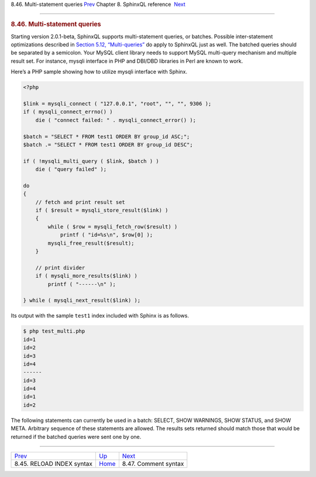 .. raw:: html

   <div class="navheader">

8.46. Multi-statement queries
`Prev <sphinxql-reload-index.html>`__ 
Chapter 8. SphinxQL reference
 `Next <sphinxql-comment-syntax.html>`__

--------------

.. raw:: html

   </div>

.. raw:: html

   <div class="sect1">

.. raw:: html

   <div class="titlepage">

.. raw:: html

   <div>

.. raw:: html

   <div>

.. rubric:: 8.46. Multi-statement queries
   :name: multi-statement-queries
   :class: title

.. raw:: html

   </div>

.. raw:: html

   </div>

.. raw:: html

   </div>

Starting version 2.0.1-beta, SphinxQL supports multi-statement queries,
or batches. Possible inter-statement optimizations described in
`Section 5.12, “Multi-queries” <multi-queries.html>`__ do apply to
SphinxQL just as well. The batched queries should be separated by a
semicolon. Your MySQL client library needs to support MySQL multi-query
mechanism and multiple result set. For instance, mysqli interface in PHP
and DBI/DBD libraries in Perl are known to work.

Here’s a PHP sample showing how to utilize mysqli interface with Sphinx.

.. code:: programlisting

    <?php

    $link = mysqli_connect ( "127.0.0.1", "root", "", "", 9306 );
    if ( mysqli_connect_errno() )
        die ( "connect failed: " . mysqli_connect_error() );

    $batch = "SELECT * FROM test1 ORDER BY group_id ASC;";
    $batch .= "SELECT * FROM test1 ORDER BY group_id DESC";

    if ( !mysqli_multi_query ( $link, $batch ) )
        die ( "query failed" );

    do
    {
        // fetch and print result set
        if ( $result = mysqli_store_result($link) )
        {
            while ( $row = mysqli_fetch_row($result) )
                printf ( "id=%s\n", $row[0] );
            mysqli_free_result($result);
        }

        // print divider
        if ( mysqli_more_results($link) )
            printf ( "------\n" );

    } while ( mysqli_next_result($link) );

Its output with the sample ``test1`` index included with Sphinx is as
follows.

.. code:: programlisting

    $ php test_multi.php
    id=1
    id=2
    id=3
    id=4
    ------
    id=3
    id=4
    id=1
    id=2

The following statements can currently be used in a batch: SELECT, SHOW
WARNINGS, SHOW STATUS, and SHOW META. Arbitrary sequence of these
statements are allowed. The results sets returned should match those
that would be returned if the batched queries were sent one by one.

.. raw:: html

   </div>

.. raw:: html

   <div class="navfooter">

--------------

+------------------------------------------+------------------------------------+--------------------------------------------+
| `Prev <sphinxql-reload-index.html>`__    | `Up <sphinxql-reference.html>`__   |  `Next <sphinxql-comment-syntax.html>`__   |
+------------------------------------------+------------------------------------+--------------------------------------------+
| 8.45. RELOAD INDEX syntax                | `Home <index.html>`__              |  8.47. Comment syntax                      |
+------------------------------------------+------------------------------------+--------------------------------------------+

.. raw:: html

   </div>
